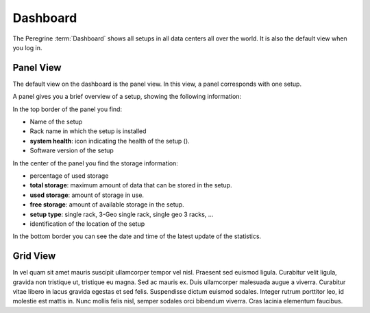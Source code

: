 .. |dashboard_panel| image:: ../_static/dashboard_panel.png
   :scale: 75%

.. |dashboard_grid| image:: ../_static/dasboard_grid.png
   :scale: 75%

.. |panel_health| image:: ../_static/panel_health.png

.. _dashboard:

Dashboard
=========

The Peregrine :term:`Dashboard` shows all setups in all data centers all over the world. It is also the
default view when you log in.

Panel View
----------

The default view on the dashboard is the panel view. In this view, a panel corresponds with one setup. 

|dashboard_panel|

A panel gives you a brief overview of a setup, showing the following information:

In the top border of the panel you find:

* Name of the setup
* Rack name in which the setup is installed
* **system health**: icon indicating the health of the setup (|panel_health|).
* Software version of the setup

In the center of the panel you find the storage information:

* percentage of used storage
* **total storage**: maximum amount of data that can be stored in the setup.
* **used storage**: amount of storage in use.
* **free storage**: amount of available storage in the setup.
* **setup type**: single rack, 3-Geo single rack, single geo 3 racks, ... 
* identification of the location of the setup

In the bottom border you can see the date and time of the latest update of the statistics.


Grid View
---------

In vel quam sit amet mauris suscipit ullamcorper tempor vel nisl. Praesent sed euismod ligula. Curabitur
velit ligula, gravida non tristique ut, tristique eu magna. Sed ac mauris ex. Duis ullamcorper malesuada
augue a viverra. Curabitur vitae libero in lacus gravida egestas et sed felis. Suspendisse dictum euismod
sodales. Integer rutrum porttitor leo, id molestie est mattis in. Nunc mollis felis nisl, semper sodales
orci bibendum viverra. Cras lacinia elementum faucibus.
